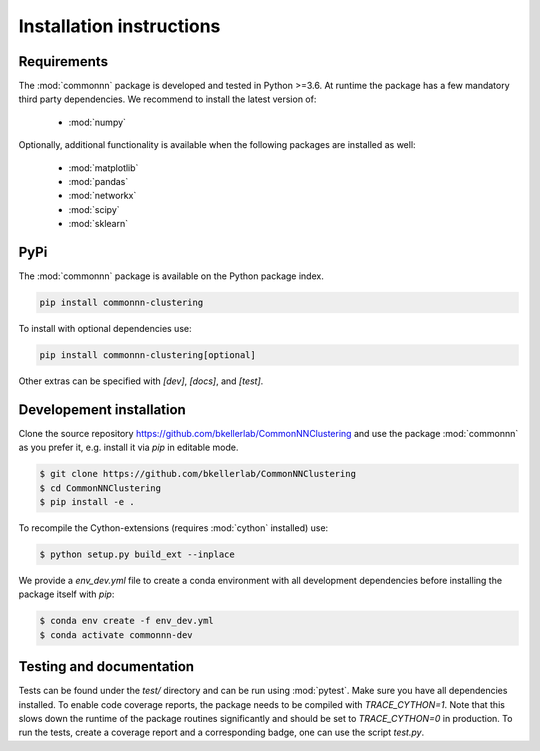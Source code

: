 Installation instructions
=========================

Requirements
------------

The :mod:`commonnn` package is developed and tested in Python >=3.6.
At runtime the package has a few mandatory third party dependencies.
We recommend to install the latest version of:

   * :mod:`numpy`

Optionally, additional functionality is available when the following
packages are installed as well:

   * :mod:`matplotlib`
   * :mod:`pandas`
   * :mod:`networkx`
   * :mod:`scipy`
   * :mod:`sklearn`

PyPi
----

The :mod:`commonnn` package is available on the Python package index.

.. code-block:: bash

   pip install commonnn-clustering

To install with optional dependencies use:

.. code-block:: bash

   pip install commonnn-clustering[optional]

Other extras can be specified with `[dev]`, `[docs]`, and `[test]`.

Developement installation
-------------------------

Clone the source repository `https://github.com/bkellerlab/CommonNNClustering
<https://github.com/bkellerlab/CommonNNClustering>`_ and use the package
:mod:`commonnn` as you prefer it, e.g. install it via `pip` in editable mode.

.. code-block:: bash

   $ git clone https://github.com/bkellerlab/CommonNNClustering
   $ cd CommonNNClustering
   $ pip install -e .

To recompile the Cython-extensions (requires :mod:`cython` installed) use:

.. code-block:: bash

   $ python setup.py build_ext --inplace

We provide a `env_dev.yml` file to create a conda environment with all development dependencies
before installing the package itself with `pip`:

.. code-block:: bash

   $ conda env create -f env_dev.yml
   $ conda activate commonnn-dev

Testing and documentation
-------------------------

Tests can be found under the `test/` directory and can be run using :mod:`pytest`.
Make sure you have all dependencies installed. To enable code coverage reports,
the package needs to be compiled with `TRACE_CYTHON=1`. Note that this slows
down the runtime of the package routines significantly and should be set
to `TRACE_CYTHON=0` in production. To run the tests, create a coverage report
and a corresponding badge, one can use the script `test.py`.
